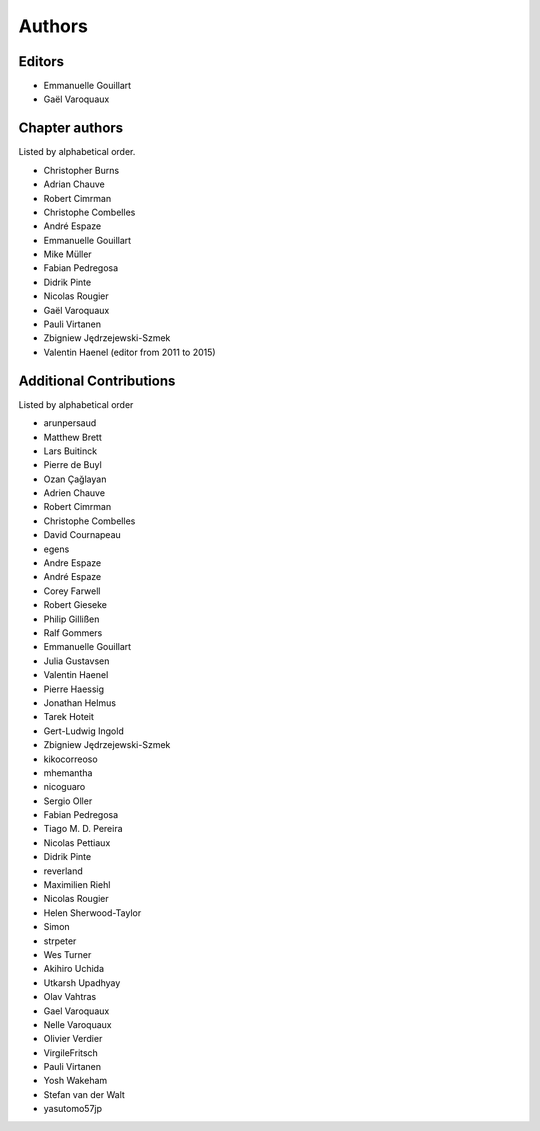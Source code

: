 
Authors
========

Editors
--------

- Emmanuelle Gouillart

- Gaël Varoquaux

Chapter authors 
----------------

Listed by alphabetical order.

- Christopher Burns

- Adrian Chauve

- Robert Cimrman

- Christophe Combelles

- André Espaze

- Emmanuelle Gouillart

- Mike Müller

- Fabian Pedregosa

- Didrik Pinte

- Nicolas Rougier

- Gaël Varoquaux

- Pauli Virtanen

- Zbigniew Jędrzejewski-Szmek

- Valentin Haenel (editor from 2011 to 2015)

Additional Contributions
------------------------

Listed by alphabetical order

- arunpersaud

- Matthew Brett

- Lars Buitinck

- Pierre de Buyl

- Ozan Çağlayan

- Adrien Chauve

- Robert Cimrman

- Christophe Combelles

- David Cournapeau

- egens

- Andre Espaze

- André Espaze

- Corey Farwell

- Robert Gieseke

- Philip Gillißen

- Ralf Gommers

- Emmanuelle Gouillart

- Julia Gustavsen

- Valentin Haenel

- Pierre Haessig

- Jonathan Helmus

- Tarek Hoteit

- Gert-Ludwig Ingold

- Zbigniew Jędrzejewski-Szmek

- kikocorreoso

- mhemantha

- nicoguaro

- Sergio Oller

- Fabian Pedregosa

- Tiago M. D. Pereira

- Nicolas Pettiaux

- Didrik Pinte

- reverland

- Maximilien Riehl

- Nicolas Rougier

- Helen Sherwood-Taylor

- Simon

- strpeter

- Wes Turner

- Akihiro Uchida

- Utkarsh Upadhyay

- Olav Vahtras

- Gael Varoquaux

- Nelle Varoquaux

- Olivier Verdier

- VirgileFritsch

- Pauli Virtanen

- Yosh Wakeham

- Stefan van der Walt

- yasutomo57jp
